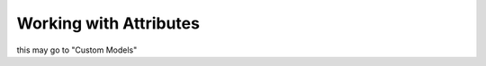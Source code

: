 .. _manual-attributes:

Working with Attributes
=======================

this may go to "Custom Models"